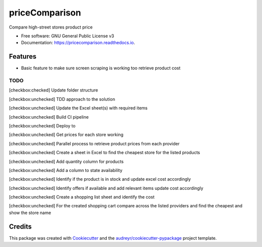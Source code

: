 ===============
priceComparison
===============


.. image:: https://img.shields.io/pypi/v/pricecomparison.svg
        :target: https://pypi.python.org/pypi/pricecomparison

.. image:: https://img.shields.io/travis/vksvicky/pricecomparison.svg
        :target: https://travis-ci.com/vksvicky/pricecomparison

.. image:: https://readthedocs.org/projects/pricecomparison/badge/?version=latest
        :target: https://pricecomparison.readthedocs.io/en/latest/?version=latest
        :alt: Documentation Status




Compare high-street stores product price


* Free software: GNU General Public License v3
* Documentation: https://pricecomparison.readthedocs.io.


Features
--------

* Basic feature to make sure screen scraping is working too retrieve product cost



TODO
====

[checkbox:checked] Update folder structure

[checkbox:unchecked] TDD approach to the solution

[checkbox:unchecked] Update the Excel sheet(s) with required items

[checkbox:unchecked] Build CI pipeline

[checkbox:unchecked] Deploy to 

[checkbox:unchecked] Get prices for each store working

[checkbox:unchecked] Parallel process to retrieve product prices from each provider

[checkbox:unchecked] Create a sheet in Excel to find the cheapest store for the listed products

[checkbox:unchecked] Add quantity column for products

[checkbox:unchecked] Add a column to state availability

[checkbox:unchecked] Identify if the product is in stock and update excel cost accordingly

[checkbox:unchecked] Identify offers if available and add relevant items update cost accordingly

[checkbox:unchecked] Create a shopping list sheet and identify the cost

[checkbox:unchecked] For the created shopping cart compare across the listed providers and find the cheapest and show the store name


Credits
-------

This package was created with Cookiecutter_ and the `audreyr/cookiecutter-pypackage`_ project template.

.. _Cookiecutter: https://github.com/audreyr/cookiecutter
.. _`audreyr/cookiecutter-pypackage`: https://github.com/audreyr/cookiecutter-pypackage
